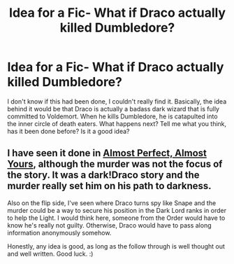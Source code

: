 #+TITLE: Idea for a Fic- What if Draco actually killed Dumbledore?

* Idea for a Fic- What if Draco actually killed Dumbledore?
:PROPERTIES:
:Score: 6
:DateUnix: 1405592602.0
:DateShort: 2014-Jul-17
:FlairText: Discussion
:END:
I don't know if this had been done, I couldn't really find it. Basically, the idea behind it would be that Draco is actually a badass dark wizard that is fully committed to Voldemort. When he kills Dumbledore, he is catapulted into the inner circle of death eaters. What happens next? Tell me what you think, has it been done before? Is it a good idea?


** I have seen it done in [[https://www.fanfiction.net/s/6699485/1/Almost-Perfect-Almost-Yours][Almost Perfect, Almost Yours]], although the murder was not the focus of the story. It was a dark!Draco story and the murder really set him on his path to darkness.

Also on the flip side, I've seen where Draco turns spy like Snape and the murder could be a way to secure his position in the Dark Lord ranks in order to help the Light. I would think here, someone from the Order would have to know he's really not guilty. Otherwise, Draco would have to pass along information anonymously somehow.

Honestly, any idea is good, as long as the follow through is well thought out and well written. Good luck. :)
:PROPERTIES:
:Author: Dimplz
:Score: 3
:DateUnix: 1405612685.0
:DateShort: 2014-Jul-17
:END:
